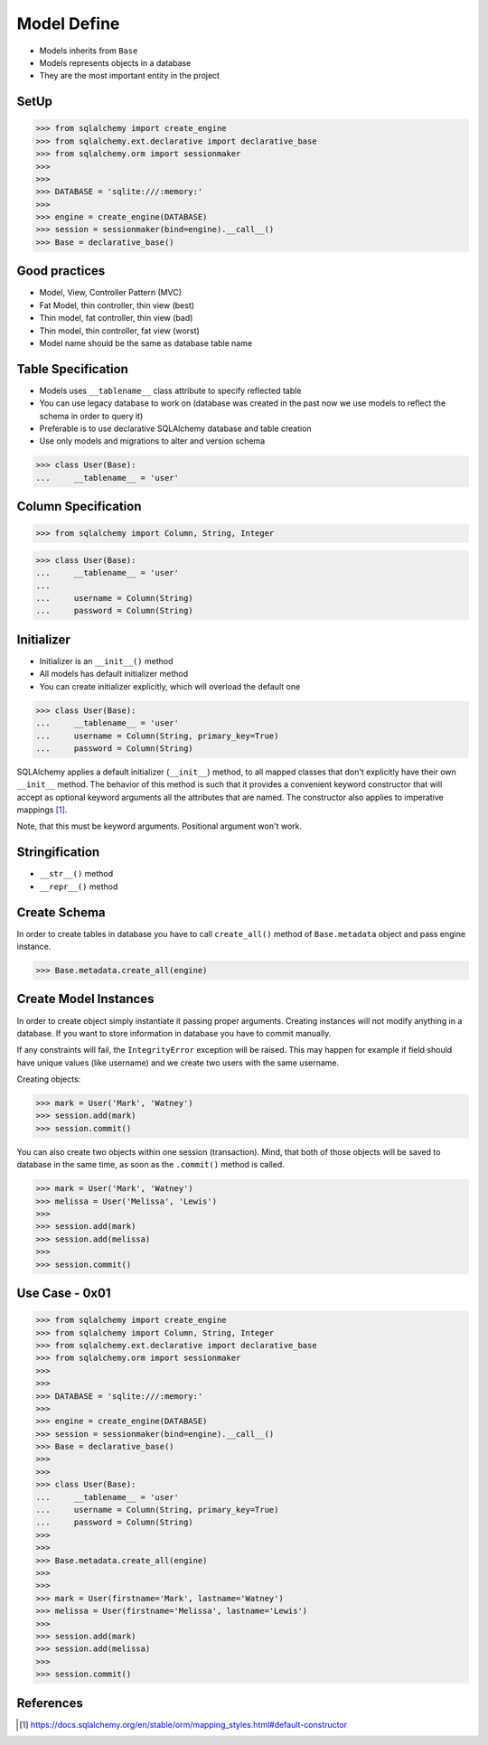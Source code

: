 Model Define
============
* Models inherits from ``Base``
* Models represents objects in a database
* They are the most important entity in the project


SetUp
-----
>>> from sqlalchemy import create_engine
>>> from sqlalchemy.ext.declarative import declarative_base
>>> from sqlalchemy.orm import sessionmaker
>>>
>>>
>>> DATABASE = 'sqlite:///:memory:'
>>>
>>> engine = create_engine(DATABASE)
>>> session = sessionmaker(bind=engine).__call__()
>>> Base = declarative_base()


Good practices
--------------
* Model, View, Controller Pattern (MVC)
* Fat Model, thin controller, thin view (best)
* Thin model, fat controller, thin view (bad)
* Thin model, thin controller, fat view (worst)
* Model name should be the same as database table name


Table Specification
-------------------
* Models uses ``__tablename__`` class attribute to specify reflected table
* You can use legacy database to work on (database was created in the past
  now we use models to reflect the schema in order to query it)
* Preferable is to use declarative SQLAlchemy database and table creation
* Use only models and migrations to alter and version schema

>>> class User(Base):
...     __tablename__ = 'user'


Column Specification
--------------------
>>> from sqlalchemy import Column, String, Integer

>>> class User(Base):
...     __tablename__ = 'user'
...
...     username = Column(String)
...     password = Column(String)


Initializer
-----------
* Initializer is an ``__init__()`` method
* All models has default initializer method
* You can create initializer explicitly, which will overload the default one

>>> class User(Base):
...     __tablename__ = 'user'
...     username = Column(String, primary_key=True)
...     password = Column(String)

SQLAlchemy applies a default initializer (``__init__``) method, to all
mapped classes that don't explicitly have their own ``__init__`` method.
The behavior of this method is such that it provides a convenient keyword
constructor that will accept as optional keyword arguments all the
attributes that are named. The constructor also applies to imperative
mappings [#sqlalchemyConstructor]_.

Note, that this must be keyword arguments. Positional argument won't work.


Stringification
---------------
* ``__str__()`` method
* ``__repr__()`` method


Create Schema
-------------
In order to create tables in database you have to call ``create_all()`` method
of ``Base.metadata`` object and pass engine instance.

>>> Base.metadata.create_all(engine)


Create Model Instances
----------------------
In order to create object simply instantiate it passing proper arguments.
Creating instances will not modify anything in a database. If you want to store
information in database you have to commit manually.

If any constraints will fail, the ``IntegrityError`` exception will be raised.
This may happen for example if field should have unique values (like username)
and we create two users with the same username.

Creating objects:

>>> mark = User('Mark', 'Watney')
>>> session.add(mark)
>>> session.commit()

You can also create two objects within one session (transaction). Mind, that
both of those objects will be saved to database in the same time, as soon as
the ``.commit()`` method is called.

>>> mark = User('Mark', 'Watney')
>>> melissa = User('Melissa', 'Lewis')
>>>
>>> session.add(mark)
>>> session.add(melissa)
>>>
>>> session.commit()


Use Case - 0x01
---------------
>>> from sqlalchemy import create_engine
>>> from sqlalchemy import Column, String, Integer
>>> from sqlalchemy.ext.declarative import declarative_base
>>> from sqlalchemy.orm import sessionmaker
>>>
>>>
>>> DATABASE = 'sqlite:///:memory:'
>>>
>>> engine = create_engine(DATABASE)
>>> session = sessionmaker(bind=engine).__call__()
>>> Base = declarative_base()
>>>
>>>
>>> class User(Base):
...     __tablename__ = 'user'
...     username = Column(String, primary_key=True)
...     password = Column(String)
>>>
>>>
>>> Base.metadata.create_all(engine)
>>>
>>>
>>> mark = User(firstname='Mark', lastname='Watney')
>>> melissa = User(firstname='Melissa', lastname='Lewis')
>>>
>>> session.add(mark)
>>> session.add(melissa)
>>>
>>> session.commit()


References
----------
.. [#sqlalchemyConstructor] https://docs.sqlalchemy.org/en/stable/orm/mapping_styles.html#default-constructor
